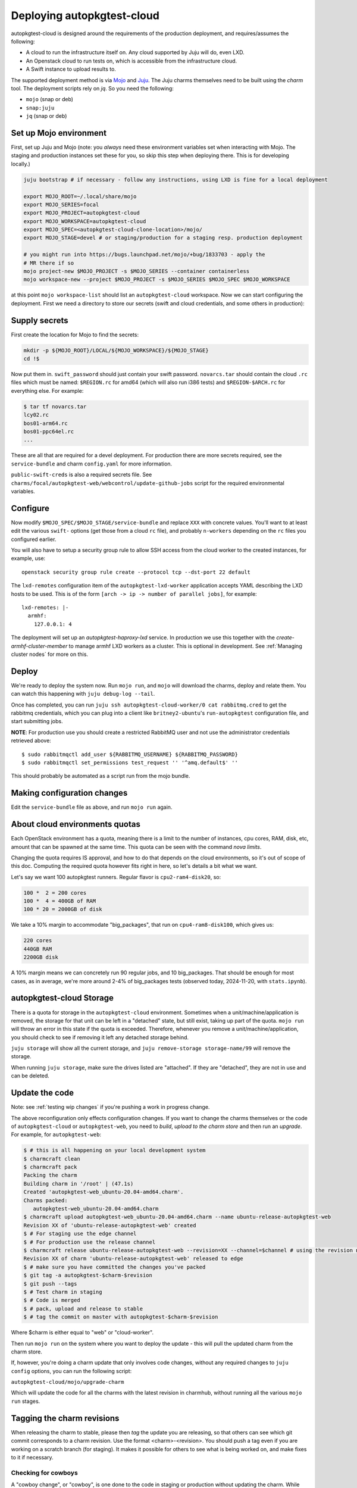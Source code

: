 Deploying autopkgtest-cloud
===========================

autopkgtest-cloud is designed around the requirements of the production
deployment, and requires/assumes the following:

* A cloud to run the infrastructure itself on. Any cloud supported by Juju
  will do, even LXD.
* An Openstack cloud to run tests on, which is accessible from the
  infrastructure cloud.
* A Swift instance to upload results to.

The supported deployment method is via `Mojo <https://mojo.canonical.com/>`_
and `Juju <https://jaas.ai/>`_. The Juju charms themselves need to be built
using the `charm` tool. The deployment scripts rely on `jq`. So you need the
following:

* ``mojo`` (snap or deb)
* ``snap:juju``
* ``jq`` (snap or deb)

Set up Mojo environment
-----------------------

First, set up Juju and Mojo (note: you *always* need these environment
variables set when interacting with Mojo. The staging and production instances
set these for you, so skip this step when deploying there. This is for
developing locally.)

.. code-block::

  juju bootstrap # if necessary - follow any instructions, using LXD is fine for a local deployment

  export MOJO_ROOT=~/.local/share/mojo
  export MOJO_SERIES=focal
  export MOJO_PROJECT=autopkgtest-cloud
  export MOJO_WORKSPACE=autopkgtest-cloud
  export MOJO_SPEC=<autopkgtest-cloud-clone-location>/mojo/
  export MOJO_STAGE=devel # or staging/production for a staging resp. production deployment

  # you might run into https://bugs.launchpad.net/mojo/+bug/1833703 - apply the
  # MR there if so
  mojo project-new $MOJO_PROJECT -s $MOJO_SERIES --container containerless
  mojo workspace-new --project $MOJO_PROJECT -s $MOJO_SERIES $MOJO_SPEC $MOJO_WORKSPACE

at this point ``mojo workspace-list`` should list an ``autopkgtest-cloud``
workspace. Now we can start configuring the deployment. First we need a
directory to store our secrets (swift and cloud credentials, and some others
in production):

Supply secrets
--------------

First create the location for Mojo to find the secrets:

.. code-block::

  mkdir -p ${MOJO_ROOT}/LOCAL/${MOJO_WORKSPACE}/${MOJO_STAGE}
  cd !$

Now put them in. ``swift_password`` should just contain your swift password.
``novarcs.tar`` should contain the cloud ``.rc`` files which must be named:
``$REGION.rc`` for amd64 (which will also run i386 tests) and
``$REGION-$ARCH.rc`` for everything else. For example:

.. code-block::

  $ tar tf novarcs.tar
  lcy02.rc
  bos01-arm64.rc
  bos01-ppc64el.rc
  ...

These are all that are required for a devel deployment. For production there
are more secrets required, see the ``service-bundle`` and charm
``config.yaml`` for more information.

``public-swift-creds`` is also a required secrets file.
See ``charms/focal/autopkgtest-web/webcontrol/update-github-jobs`` script for
the required environmental variables.

Configure
---------

Now modify ``$MOJO_SPEC/$MOJO_STAGE/service-bundle`` and replace ``XXX`` with
concrete values. You'll want to at least edit the various ``swift-`` options
(get those from a cloud ``rc`` file), and probably ``n-workers`` depending on
the ``rc`` files you configured earlier.

You will also have to setup a security group rule to allow SSH access from
the cloud worker to the created instances, for example, use::

  openstack security group rule create --protocol tcp --dst-port 22 default

The ``lxd-remotes`` configuration item of the ``autopkgtest-lxd-worker``
application accepts YAML describing the LXD hosts to be used. This is of the
form ``[arch -> ip -> number of parallel jobs]``, for example::

  lxd-remotes: |-
    armhf:
      127.0.0.1: 4


The deployment will set up an *autopkgtest-haproxy-lxd* service. In
production we use this together with the `create-armhf-cluster-member` to
manage armhf LXD workers as a cluster. This is optional in development. See
:ref:`Managing cluster nodes` for more on this.

Deploy
------

We're ready to deploy the system now. Run ``mojo run``, and ``mojo`` will
download the charms, deploy and relate them. You can watch this happening
with ``juju debug-log --tail``.

Once has completed, you can run ``juju ssh autopkgtest-cloud-worker/0 cat
rabbitmq.cred`` to get the rabbitmq credentials, which you can plug into a
client like ``britney2-ubuntu``'s ``run-autopkgtest`` configuration file, and
start submitting jobs.

**NOTE**: For production use you should create a restricted RabbitMQ user and
not use the administrator credentials retrieved above::

  $ sudo rabbitmqctl add_user ${RABBITMQ_USERNAME} ${RABBITMQ_PASSWORD}
  $ sudo rabbitmqctl set_permissions test_request '' '^amq.default$' ''

This should probably be automated as a script run from the mojo bundle.

Making configuration changes
----------------------------

Edit the ``service-bundle`` file as above, and run ``mojo run`` again.

About cloud environments quotas
-------------------------------

Each OpenStack environment has a quota, meaning there is a limit to the number
of instances, cpu cores, RAM, disk, etc, amount that can be spawned at the same
time. This quota can be seen with the command `nova limits`.

Changing the quota requires IS approval, and how to do that depends on the cloud
environments, so it's out of scope of this doc.
Computing the required quota however fits right in here, so let's details a bit what we want.

Let's say we want 100 autopkgtest runners.
Regular flavor is ``cpu2-ram4-disk20``, so:

.. code-block:: text

  100 *  2 = 200 cores
  100 *  4 = 400GB of RAM
  100 * 20 = 2000GB of disk

We take a 10% margin to accommodate "big_packages", that run on
``cpu4-ram8-disk100``, which gives us:

.. code-block:: text

  220 cores
  440GB RAM
  2200GB disk

A 10% margin means we can concretely run 90 regular jobs, and 10 big_packages.
That should be enough for most cases, as in average, we're more around 2-4% of
big_packages tests (observed today, 2024-11-20, with ``stats.ipynb``).

autopkgtest-cloud Storage
----------------------------

There is a quota for storage in the ``autopkgtest-cloud`` environment.
Sometimes when a unit/machine/application is removed, the storage for that unit can be
left in a "detached" state, but still exist, taking up part of the
quota. ``mojo run`` will throw an error in this state if the quota
is exceeded.
Therefore, whenever you remove a unit/machine/application, you should
check to see if removing it left any detached storage behind.

``juju storage`` will show all the current storage, and
``juju remove-storage storage-name/99`` will remove the storage.

When running ``juju storage``, make sure the drives listed are
"attached". If they are "detached", they are not in use and
can be deleted.


Update the code
---------------

Note: see :ref:`testing wip changes` if you're pushing a work in progress
change.

The above reconfiguration only effects configuration changes. If you want to
change the charms themselves or the code of ``autopkgtest-cloud`` or
``autopkgtest-web``, you need to *build*, *upload to the charm store* and
then run an *upgrade*. For example, for ``autopkgtest-web``:

.. code-block::

 $ # this is all happening on your local development system
 $ charmcraft clean
 $ charmcraft pack
 Packing the charm
 Building charm in '/root' | (47.1s)
 Created 'autopkgtest-web_ubuntu-20.04-amd64.charm'.
 Charms packed:
    autopkgtest-web_ubuntu-20.04-amd64.charm
 $ charmcraft upload autopkgtest-web_ubuntu-20.04-amd64.charm --name ubuntu-release-autopkgtest-web
 Revision XX of 'ubuntu-release-autopkgtest-web' created
 $ # For staging use the edge channel
 $ # For production use the release channel
 $ charmcraft release ubuntu-release-autopkgtest-web --revision=XX --channel=$channel # using the revision number given above
 Revision XX of charm 'ubuntu-release-autopkgtest-web' released to edge
 $ # make sure you have committed the changes you've packed
 $ git tag -a autopkgtest-$charm-$revision
 $ git push --tags
 $ # Test charm in staging
 $ # Code is merged
 $ # pack, upload and release to stable
 $ # tag the commit on master with autopkgtest-$charm-$revision

Where $charm is either equal to "web" or "cloud-worker".

Then run ``mojo run`` on the system where you want to deploy the update - this
will pull the updated charm from the charm store.

If, however, you're doing a charm update that only involves code changes,
without any required changes to ``juju config`` options, you can run
the following script:

``autopkgtest-cloud/mojo/upgrade-charm``

Which will update the code for all the charms with the latest revision in
charmhub, without running all the various ``mojo run`` stages.

Tagging the charm revisions
---------------

When releasing the charm to stable, please then *tag* the update you are releasing,
so that others can see which git commit corresponds to a charm revision.
Use the format <charm>-<revision>. You should push a tag even if you are working
on a scratch branch (for staging). It makes it possible for others to see what
is being worked on, and make fixes to it if necessary.

Checking for cowboys
^^^^^^^^^^^^^^^^^^^^

A "cowboy change", or "cowboy", is one done to the code in staging or
production without updating the charm. While this is not best practice and
shouldn't be done it may have been to expedite a fix and keep the queue moving.
Before updating a charm if you know of a cowboy or have reason to believe there
is one in play you can follow these steps to check for differences between the
code on disk and in the charm.

.. code-block::

 $ # this is happening on the bastion
 $ juju download --channel latest/edge ubuntu-release-autopkgtest-cloud-worker
 $ juju scp ubuntu-release-autopkgtest-cloud-worker_XYZ.charm autopkgtest-cloud-worker/1:/tmp/
 $ # this is happening on the cloud worker
 $ mkdir /tmp/charm/; cd /tmp/
 $ unzip -q ubuntu-release-autopkgtest-cloud-worker_XYZ.charm -d /tmp/charm/
 $ diff -Nurp ~/autopkgtest-cloud/ /tmp/charm/autopkgtest-cloud/

Using the staging environment
-----------------------------

If you've got access to the production deployment then there is also a role
account ``stg-proposed-migration``. It is deployed identically to the
production deployment except-

* The URL is `<https://autopkgtest.staging.ubuntu.com>`_.
* Fewer workers are available.
* If there is a charm release in edge, it will be used.

Make sure to test all charm upgrades and work in progress stuff there. If
necessary the environment can be completely destroyed and redeployed, so
don't worry about messing it up. For that reason it's important to keep
automated deployments working and eliminate the need for post-deploy manual
hacks.

Testing WIP changes
^^^^^^^^^^^^^^^^^^^

The ``charm release`` command demonstrated above releases to the *stable*
channel by default. If you want to test a change in staging before it is
merged into the main branch, you can release into *edge* with ``charm release
--channel=edge ...``, and then use

.. code-block::

  $ mojo run

Under the staging user as usual to test your change. Staging tracks edge by
default.


Deploying a local "production" environment
------------------------------------------

When mentioning a local "production" environment, that means a fully charmed
environment, similar to how production is deployed. If you just want to hack
on some scripts, you'd be better off reading the various READMEs around them,
because it's very likely that there are simpler solutions.


Prerequisites
^^^^^^^^^^^^^

An OpenStack environment
""""""""""""""""""""""""

`microstack <https://microstack.run/>`_ is currently the most viable option,
albeit it doesn't provide ``swift`` storage yet (This might have changed by
the time you read this!). It is quick and easy to set up in a bridged VM if you
don't want it running on your host or don't have an Ubuntu host available.

Running this will allow you to fully understand everything and will help you get
more comfortable with debugging infrastructure issues.

For the following guide, we'll assume you have that environment RC file named
``devstack.rc`` with this content:

.. code-block::

  export OS_AUTH_URL=http://10.20.21.10/openstack-keystone
  export OS_USERNAME=demo
  export OS_PASSWORD=thatsapassword
  export OS_USER_DOMAIN_NAME=users
  export OS_PROJECT_DOMAIN_NAME=users
  export OS_PROJECT_NAME=demo
  export OS_AUTH_VERSION=3
  export OS_IDENTITY_API_VERSION=3

Here are some quick tips if you go with your own *microstack*. Do that after you
complete its `official setup <https://microstack.run/#get-started>`_:

  * Don't bother too much with ``multipass`` if it doesn't work right away. The
    only thing you really need is an Ubuntu LTS VM with the correct specs (don't
    hesitate to beef a bit the recommended specs for a smoother experience!),
    preferably on a network bridge for a direct access to the LAN if it's
    running on another machine.

  * You can use the `admin` user, but it is very much advised to use the `demo`
    one instead, to avoid developing features with overprivileged user. Its
    RC file should be created when you configure OpenStack under the name
    ``demo-openrc``.

  * Run ``sunbeam openrc`` to get the admin credentials.

  * Run ``sunbeam dashboard-url`` to know where the OpenStack admin web dashboard is.

  * Make sure you have the correct route to OpenStack ``external-network`` on
    your machine: ``sudo ip route add 10.20.20.0/24 via $microstack_machine_ip``.
    You may also need a route to the dashboard for which you got the IP at the
    previous step.

  * From OpenStack dashboard, logged in with the ``admin`` credentials:

    * Activate DHCP on ``external-subnet`` (subnet of ``external-network``), so
      that your instances easily get an IP.

    * Make ``external-network`` public, so that it can be used by the `demo` user.

    * Edit default security group to allow inbound SSH.

    * Upload a first image usable by `autopkgtest-cloud` (name it something like
      ``ubuntu-$release-daily-amd64-server-20231207-disk1.img``). You
      can grab a ``$release-server-cloudimg-amd64.img`` file from https://cloud-images.ubuntu.com/
      **NOTE**: by default, only ``jammy`` is enabled on a ``devel`` env. Don't
      bother with other releases, but don't forget that one!

    * Create a public flavor usable for `autopkgtest-cloud`. Default name is
      ``cpu2-ram4-disk20``, configurable in ``mojo/service-bundle``, look for
      ``worker-default-flavor``.
      This is actually easier with the CLI: ``openstack flavor create cpu2-ram4-disk20 --vcpus 2 --ram 4096 --disk 20``


swift storage
"""""""""""""

For Canonical employees, you can ask for some RadosGW credentials, to access a
hosted ``swift``-like interface.

Once ``microstack`` supports swift out of the box, you will be able to use that
instead.

A ``juju`` cloud
""""""""""""""""

The OpenStack environment will not be used to run the ``autopkgtest-cloud`` code
itself, as it is only for the cloud worker to use. The code will run locally on
whatever ``juju`` cloud you set up with ``juju bootstrap``. A local LXD cloud
is fine.

Please note that on a local LXD cloud, you may run into some strange network issues.
They may be `related to Docker + LXD <https://documentation.ubuntu.com/lxd/en/latest/howto/network_bridge_firewalld/#prevent-connectivity-issues-with-lxd-and-docker>`_.



Running autopkgtest-cloud
^^^^^^^^^^^^^^^^^^^^^^^^^

The procedure is mostly the same as described in this whole page, except there
are a few steps that can gain you some time:

1. To set up the ``mojo`` environment, you have a ``mojorc`` file at the root of this repo that you can source and should work out of the box for a devel environment.
2. Not every secrets are needed in local dev, so ``~/.local/share/mojo/LOCAL/autopkgtest-cloud/devel`` should only contain the following:
  * ``devstack.rc`` for your OpenStack access
  * ``influx-{hostname,password}.txt`` with dummy values, the files only need to exist
  * ``novarcs.tar`` created as described in the *Supply secrets* section (``tar cvf novarcs.tar devstack.rc`` will do)
  * ``swift_password`` with your OpenStack password found in your ``canonistack.rc`` (or any other ``swift`` password from another environment)
3. Edit ``mojo/service-bundle`` for the following values, each time in the ``devel`` branch of the code:
  * ``swift-username``
  * ``swift-project-name``
  * ``storage_path_internal`` (source ``canonistack.rc``, then run ``swift auth``)
  * ``charm`` paths for `autopkgtest-cloud-worker`, `autopkgtest-lxd-worker`, and `autopkgtest-web` applications: in `devel`, we want to use locally built charms with possible local changes
4. Build the local charms, as they are used in the `devel` configuration you just wrote:
  * ``cd charms/focal/autopkgtest-cloud-worker && charmcraft clean && charmcraft pack``
  * ``cd charms/focal/autopkgtest-web && charmcraft clean && charmcraft pack``
5. ``mojo run`` should now be working enough to get you a local working web UI

If you are developing and making additional modifications to your code that needs
to be redeployed as a new charm, the quickest way is by running something like
this:
``charmcraft pack && juju refresh autopkgtest-web --path ./autopkgtest-web_ubuntu-20.04-amd64.charm``
